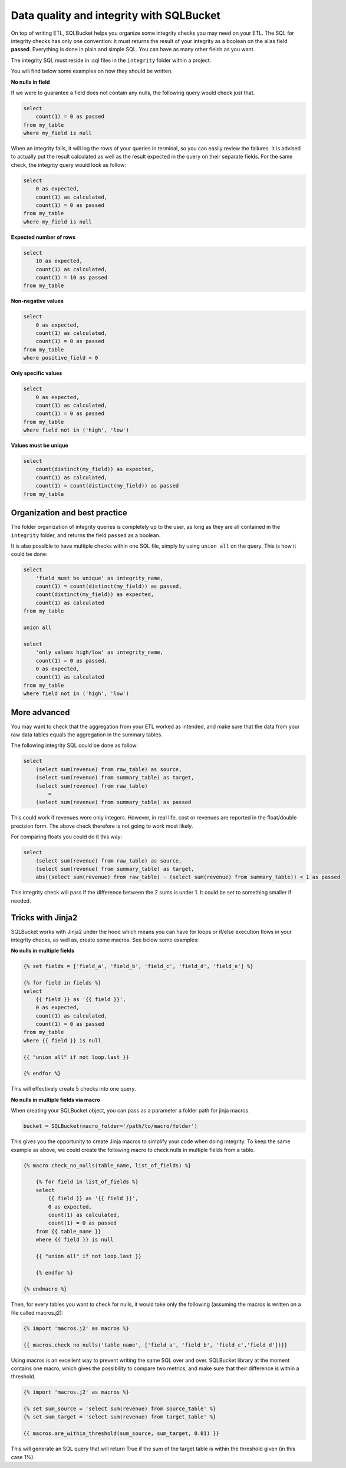 Data quality and integrity with SQLBucket
=========================================


On top of writing ETL, SQLBucket helps you organize some integrity checks you
may need on your ETL. The SQL for integrity checks has only one convention: it
must returns the result of your integrity as a boolean on the alias field
**passed**. Everything is done in plain and simple SQL. You can have as many
other fields as you want.

The integrity SQL must reside in .sql files in the ``integrity`` folder within
a project.

You will find below some examples on how they should be written.


**No nulls in field**

If we were to guarantee a field does not contain any nulls, the following query
would check just that.

.. code-block:: sql

    select
        count(1) = 0 as passed
    from my_table
    where my_field is null


When an integrity fails, it will log the rows of your queries in terminal, so
you can easily review the failures. It is advised to actually put the result
calculated as well as the result expected in the query on their separate fields.
For the same check, the integrity query would look as follow:


.. code-block:: sql

    select
        0 as expected,
        count(1) as calculated,
        count(1) = 0 as passed
    from my_table
    where my_field is null


**Expected number of rows**

.. code-block:: sql

    select
        10 as expected,
        count(1) as calculated,
        count(1) = 10 as passed
    from my_table


**Non-negative values**

.. code-block:: sql

    select
        0 as expected,
        count(1) as calculated,
        count(1) = 0 as passed
    from my_table
    where positive_field < 0


**Only specific values**

.. code-block:: sql

    select
        0 as expected,
        count(1) as calculated,
        count(1) = 0 as passed
    from my_table
    where field not in ('high', 'low')


**Values must be unique**

.. code-block:: sql

    select
        count(distinct(my_field)) as expected,
        count(1) as calculated,
        count(1) = count(distinct(my_field)) as passed
    from my_table



Organization and best practice
------------------------------

The folder organization of integrity queries is completely up to the user, as
long as they are all contained in the ``integrity`` folder, and returns the
field ``passed`` as a boolean.

It is also possible to have multiple checks within one SQL file, simply
by using ``union all`` on the query. This is how it could be done:


.. code-block:: sql

    select
        'field must be unique' as integrity_name,
        count(1) = count(distinct(my_field)) as passed,
        count(distinct(my_field)) as expected,
        count(1) as calculated
    from my_table

    union all

    select
        'only values high/low' as integrity_name,
        count(1) = 0 as passed,
        0 as expected,
        count(1) as calculated
    from my_table
    where field not in ('high', 'low')



More advanced
-------------

You may want to check that the aggregation from your ETL worked as intended,
and make sure that the data from your raw data tables equals the aggregation
in the summary tables.

The following integrity SQL could be done as follow:

.. code-block:: sql

    select
        (select sum(revenue) from raw_table) as source,
        (select sum(revenue) from summary_table) as target,
        (select sum(revenue) from raw_table)
            =
        (select sum(revenue) from summary_table) as passed

This could work if revenues were only integers. However, in real life, cost or
revenues are reported in the float/double precision form. The above check
therefore is not going to work most likely.

For comparing floats you could do it this way:

.. code-block:: sql

    select
        (select sum(revenue) from raw_table) as source,
        (select sum(revenue) from summary_table) as target,
        abs((select sum(revenue) from raw_table) - (select sum(revenue) from summary_table)) < 1 as passed

This integrity check will pass if the difference between the 2 sums is under 1.
It could be set to something smaller if needed.


Tricks with Jinja2
------------------

SQLBucket works with Jinja2 under the hood which means you can have for loops
or if/else execution flows in your integrity checks, as well as, create some
macros. See below some examples:

**No nulls in multiple fields**

.. code-block:: sql

    {% set fields = ['field_a', 'field_b', 'field_c', 'field_d', 'field_e'] %}

    {% for field in fields %}
    select
        {{ field }} as '{{ field }}',
        0 as expected,
        count(1) as calculated,
        count(1) = 0 as passed
    from my_table
    where {{ field }} is null

    {{ "union all" if not loop.last }}

    {% endfor %}

This will effectively create 5 checks into one query.


**No nulls in multiple fields via macro**

When creating your SQLBucket object, you can pass as a parameter a folder path
for jinja macros.

.. code-block:: python

    bucket = SQLBucket(macro_folder='/path/to/macro/folder')

This gives you the opportunity to create Jinja macros to simplify your code
when doing integrity. To keep the same example as above, we could create the
following macro to check nulls in multiple fields from a table.


.. code-block:: jinja

    {% macro check_no_nulls(table_name, list_of_fields) %}

        {% for field in list_of_fields %}
        select
            {{ field }} as '{{ field }}',
            0 as expected,
            count(1) as calculated,
            count(1) = 0 as passed
        from {{ table_name }}
        where {{ field }} is null

        {{ "union all" if not loop.last }}

        {% endfor %}

    {% endmacro %}


Then, for every tables you want to check for nulls, it would take only the
following (assuming the macros is written on a file called macros.j2):


.. code-block:: jinja

    {% import 'macros.j2' as macros %}

    {{ macros.check_no_nulls('table_name', ['field_a', 'field_b', 'field_c','field_d'])}}


Using macros is an excellent way to prevent writing the same SQL over and over.
SQLBucket library at the moment contains one macro, which gives the possibility
to compare two metrics, and make sure that their difference is within a
threshold.



.. code-block:: jinja

    {% import 'macros.j2' as macros %}

    {% set sum_source = 'select sum(revenue) from source_table' %}
    {% set sum_target = 'select sum(revenue) from target_table' %}

    {{ macros.are_within_threshold(sum_source, sum_target, 0.01) }}


This will generate an SQL query that will return True if the sum of the target
table is within the threshold given (in this case 1%).

